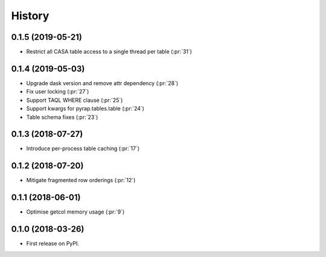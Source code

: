 =======
History
=======

0.1.5 (2019-05-21)
------------------

* Restrict all CASA table access to a single thread per table (:pr:`31`)

0.1.4 (2019-05-03)
------------------

* Upgrade dask version and remove attr dependency (:pr:`28`)
* Fix user locking (:pr:`27`)
* Support TAQL WHERE clause (:pr:`25`)
* Support kwargs for pyrap.tables.table (:pr:`24`)
* Table schema fixes (:pr:`23`)

0.1.3 (2018-07-27)
------------------

* Introduce per-process table caching (:pr:`17`)

0.1.2 (2018-07-20)
------------------

* Mitigate fragmented row orderings (:pr:`12`)

0.1.1 (2018-06-01)
------------------

* Optimise getcol memory usage (:pr:`9`)

0.1.0 (2018-03-26)
------------------

* First release on PyPI.

